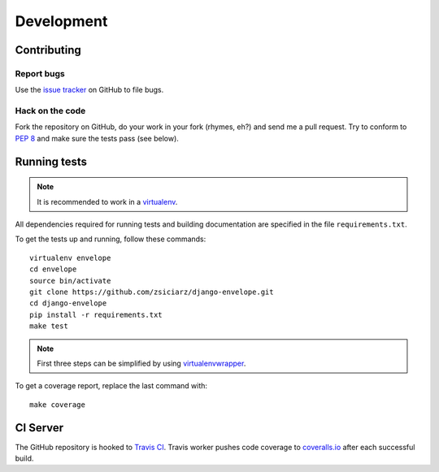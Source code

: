 ===========
Development
===========

Contributing
============

Report bugs
-----------

Use the `issue tracker`_ on GitHub to file bugs.

Hack on the code
----------------

Fork the repository on GitHub, do your work in your fork (rhymes, eh?)
and send me a pull request. Try to conform to :pep:`8` and make sure
the tests pass (see below).


Running tests
=============

.. note::
   It is recommended to work in a virtualenv_.

All dependencies required for running tests and building documentation are
specified in the file ``requirements.txt``.

To get the tests up and running, follow these commands::

    virtualenv envelope
    cd envelope
    source bin/activate
    git clone https://github.com/zsiciarz/django-envelope.git
    cd django-envelope
    pip install -r requirements.txt
    make test

.. note::
   First three steps can be simplified by using virtualenvwrapper_.

To get a coverage report, replace the last command with::

    make coverage


CI Server
=========

The GitHub repository is hooked to `Travis CI`_. Travis worker pushes code
coverage to `coveralls.io`_ after each successful build.


.. _`issue tracker`: https://github.com/zsiciarz/django-envelope/issues
.. _virtualenv: http://www.virtualenv.org/
.. _virtualenvwrapper: http://www.doughellmann.com/projects/virtualenvwrapper/
.. _`Travis CI`: https://travis-ci.org/zsiciarz/django-envelope
.. _`coveralls.io`: https://coveralls.io/r/zsiciarz/django-envelope
